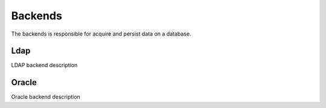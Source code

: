 
********
Backends
********

The backends is responsible for acquire and persist data on a database.

Ldap
====

LDAP backend description

Oracle
======

Oracle backend description

